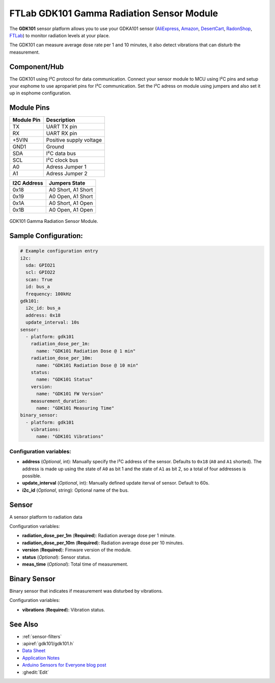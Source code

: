 FTLab GDK101 Gamma Radiation Sensor Module
==========================================

.. seo::
    :description: Instructions for setting up GDK101 Gamma Radiation Sensor Module
    :image: gdk101.jpg
    :keywords: gdk101

The **GDK101** sensor platform allows you to use your GDKA101 sensor
(`AliExpress`_, `Amazon`_, `DesertCart`_, `RadonShop`_, `FTLab`_) to monitor radiation levels at your place.

The GDK101 can measure average dose rate per 1 and 10 minutes, it also detect vibrations that can disturb the measurement.

Component/Hub
-------------

The GDK101 using I²C protocol for data communication.
Connect your sensor module to MCU using I²C pins and setup your esphome to use apropariet pins for I²C communication.
Set the I²C adress on module using jumpers and also set it up in esphome configuration.

Module Pins
-----------

============  ===============================================================
 Module Pin   Description
============  ===============================================================
TX            UART TX pin
RX            UART RX pin
+5VIN         Positive supply voltage
GND1          Ground
SDA           I²C data bus
SCL           I²C clock bus

A0            Adress Jumper 1
A1            Adress Jumper 2
============  ===============================================================

============  ===============================================================
I2C Address   Jumpers State
============  ===============================================================
0x18          A0 Short, A1 Short
0x19          A0 Open,  A1 Short
0x1A          A0 Short, A1 Open
0x1B          A0 Open,  A1 Open
============  ===============================================================

.. figure:: images/gdk101.jpg
    :align: center
    :width: 50.0%

    GDK101 Gamma Radiation Sensor Module.

.. _AliExpress: https://pl.aliexpress.com/i/1005001299979570.html
.. _Amazon: https://www.amazon.com/GDK101-Radiation-Sensor-Module-Aduino/product-reviews/B01I4RZWA8
.. _DesertCart: https://www.desertcart.in/products/98880150-gdk-101-gamma-radiation-sensor-module-aduino-sensor-module
.. _RadonShop: https://www.radonshop.com/ftlab-gdk101-gamma-radiation-sensor-module-arduino
.. _FTLab: http://allsmartlab.com/eng/294-2/

Sample Configuration:
---------------------


.. code-block:: yaml

    # Example configuration entry
    i2c:
      sda: GPIO21
      scl: GPIO22
      scan: True
      id: bus_a
      frequency: 100kHz
    gdk101:
      i2c_id: bus_a
      address: 0x18
      update_interval: 10s
    sensor:
      - platform: gdk101
        radiation_dose_per_1m:
          name: "GDK101 Radiation Dose @ 1 min"
        radiation_dose_per_10m:
          name: "GDK101 Radiation Dose @ 10 min"
        status:
          name: "GDK101 Status"
        version:
          name: "GDK101 FW Version"
        measurement_duration: 
          name: "GDK101 Measuring Time"
    binary_sensor:
      - platform: gdk101
        vibrations:
          name: "GDK101 Vibrations"
          

Configuration variables:
************************


- **address** (*Optional*, int): Manually specify the I²C address of
  the sensor. Defaults to ``0x18`` (``A0`` and ``A1`` shorted).
  The address is made up using the state of ``A0`` as bit 1 and the state of ``A1`` as bit 2, so a total of four addresses is possible.
- **update_interval** (*Optional*, int): Manually defined update iterval of sensor. Default to 60s.
- **i2c_id** (*Optional*, string): Optional name of the bus.

Sensor
------

A sensor platform to radiation data

Configuration variables:

- **radiation_dose_per_1m** (**Required**): Radiation average dose per 1 minute.
- **radiation_dose_per_10m** (**Required**): Radiation average dose per 10 minutes.
- **version** (**Required**): Fimware version of the module.
- **status** (*Optional*): Sensor status.
- **meas_time** (*Optional*): Total time of measurement.

Binary Sensor
-------------

Binary sensor that indicates if measurement was disturbed by vibrations.

Configuration variables:

-  **vibrations** (**Required**): Vibration status.


See Also
--------

- :ref:`sensor-filters`
- :apiref:`gdk101/gdk101.h`
- `Data Sheet <http://allsmartlab.com/eng/wp-content/uploads/sites/2/2017/01/GDK101datasheet_v1.6.pdf>`__
- `Application Notes <https://merona.blob.core.windows.net/radonftlab-web/GDK101.zip>`__
- `Arduino Sensors for Everyone blog post <https://arduino.steamedu123.com/entry/GDK101-Radiation-Sensor>`__
- :ghedit:`Edit`
